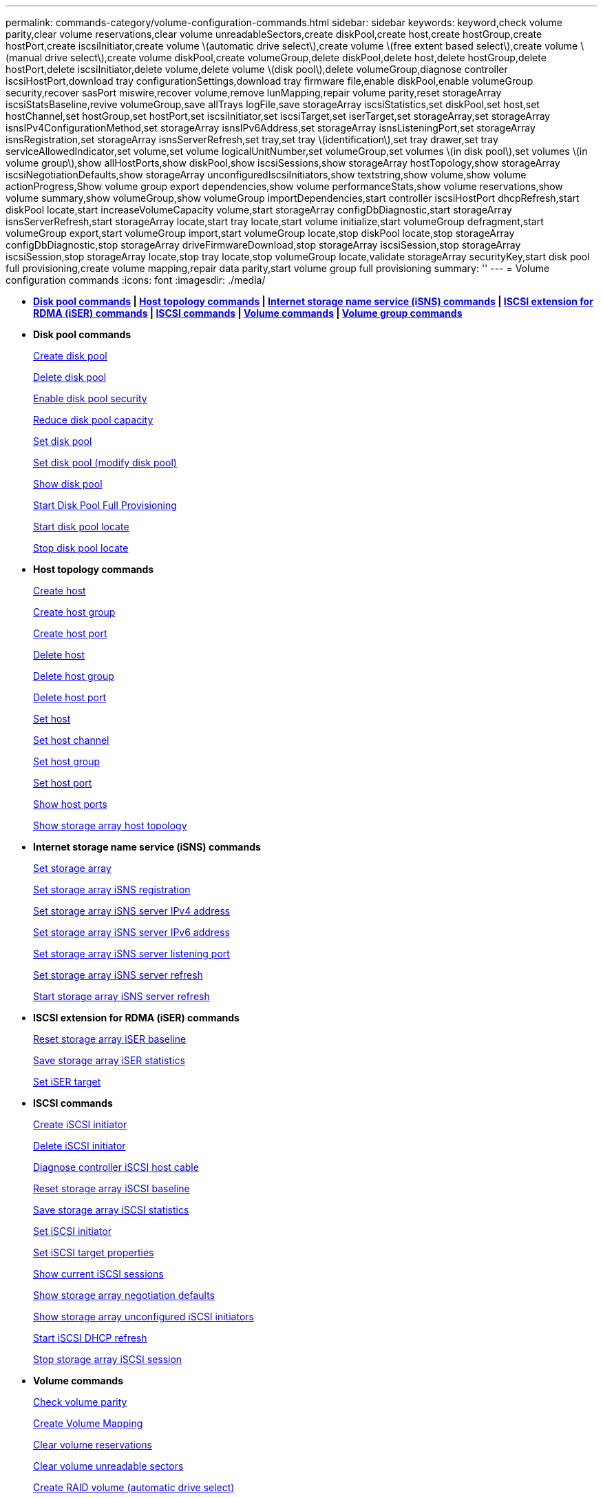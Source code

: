 ---
permalink: commands-category/volume-configuration-commands.html
sidebar: sidebar
keywords: keyword,check volume parity,clear volume reservations,clear volume unreadableSectors,create diskPool,create host,create hostGroup,create hostPort,create iscsiInitiator,create volume \(automatic drive select\),create volume \(free extent based select\),create volume \(manual drive select\),create volume diskPool,create volumeGroup,delete diskPool,delete host,delete hostGroup,delete hostPort,delete iscsiInitiator,delete volume,delete volume \(disk pool\),delete volumeGroup,diagnose controller iscsiHostPort,download tray configurationSettings,download tray firmware file,enable diskPool,enable volumeGroup security,recover sasPort miswire,recover volume,remove lunMapping,repair volume parity,reset storageArray iscsiStatsBaseline,revive volumeGroup,save allTrays logFile,save storageArray iscsiStatistics,set diskPool,set host,set hostChannel,set hostGroup,set hostPort,set iscsiInitiator,set iscsiTarget,set iserTarget,set storageArray,set storageArray isnsIPv4ConfigurationMethod,set storageArray isnsIPv6Address,set storageArray isnsListeningPort,set storageArray isnsRegistration,set storageArray isnsServerRefresh,set tray,set tray \(identification\),set tray drawer,set tray serviceAllowedIndicator,set volume,set volume logicalUnitNumber,set volumeGroup,set volumes \(in disk pool\),set volumes \(in volume group\),show allHostPorts,show diskPool,show iscsiSessions,show storageArray hostTopology,show storageArray iscsiNegotiationDefaults,show storageArray unconfiguredIscsiInitiators,show textstring,show volume,show volume actionProgress,Show volume group export dependencies,show volume performanceStats,show volume reservations,show volume summary,show volumeGroup,show volumeGroup importDependencies,start controller iscsiHostPort dhcpRefresh,start diskPool locate,start increaseVolumeCapacity volume,start storageArray configDbDiagnostic,start storageArray isnsServerRefresh,start storageArray locate,start tray locate,start volume initialize,start volumeGroup defragment,start volumeGroup export,start volumeGroup import,start volumeGroup locate,stop diskPool locate,stop storageArray configDbDiagnostic,stop storageArray driveFirmwareDownload,stop storageArray iscsiSession,stop storageArray iscsiSession,stop storageArray locate,stop tray locate,stop volumeGroup locate,validate storageArray securityKey,start disk pool full provisioning,create volume mapping,repair data parity,start volume group full provisioning
summary: ''
---
= Volume configuration commands
:icons: font
:imagesdir: ./media/

* *<<GUID-C92ABB33-9BDD-4430-85DE-98C3A0B9F4E6,Disk pool commands>> | <<GUID-05EC4AE5-68A7-41FE-915B-3D8531B6017C,Host topology commands>> | <<GUID-3EB1D90E-8D22-4477-A02A-9D2B13324230,Internet storage name service (iSNS) commands>> | <<GUID-1B7D7168-7D42-441B-BC79-669315F3CF76,ISCSI extension for RDMA (iSER) commands>> | <<GUID-E49300AD-80E8-49E0-8BE9-5DB821DF859F,ISCSI commands>> | <<GUID-290F45A5-58F5-437E-864C-01300EE5BC6B,Volume commands>> | <<GUID-DAE0DE7B-186A-477A-8671-DD165876B2AC,Volume group commands>>*
* *Disk pool commands*
+
xref:../commands-a-z/create-diskpool.adoc[Create disk pool]
+
xref:../commands-a-z/delete-diskpool.adoc[Delete disk pool]
+
xref:../commands-a-z/enable-diskpool-security.adoc[Enable disk pool security]
+
xref:../commands-a-z/reduce-disk-pool-capacity.adoc[Reduce disk pool capacity]
+
xref:../commands-a-z/set-disk-pool.adoc[Set disk pool]
+
xref:../commands-a-z/set-disk-pool-modify-disk-pool.adoc[Set disk pool (modify disk pool)]
+
xref:../commands-a-z/show-diskpool.adoc[Show disk pool]
+
xref:../commands-a-z/start-diskpool-fullprovisioning.adoc[Start Disk Pool Full Provisioning]
+
xref:../commands-a-z/start-diskpool-locate.adoc[Start disk pool locate]
+
xref:../commands-a-z/stop-diskpool-locate.adoc[Stop disk pool locate]

* *Host topology commands*
+
xref:../commands-a-z/create-host.adoc[Create host]
+
xref:../commands-a-z/create-hostgroup.adoc[Create host group]
+
link:../commands-a-z/create-hostport.md#[Create host port]
+
xref:../commands-a-z/delete-host.adoc[Delete host]
+
xref:../commands-a-z/delete-hostgroup.adoc[Delete host group]
+
xref:../commands-a-z/delete-hostport.adoc[Delete host port]
+
xref:../commands-a-z/set-host.adoc[Set host]
+
link:../commands-a-z/set-hostchannel.md#[Set host channel]
+
xref:../commands-a-z/set-hostgroup.adoc[Set host group]
+
xref:../commands-a-z/set-hostport.adoc[Set host port]
+
xref:../commands-a-z/show-allhostports.adoc[Show host ports]
+
link:../commands-a-z/show-storagearray-hosttopology.md#[Show storage array host topology]

* *Internet storage name service (iSNS) commands*
+
link:../commands-a-z/set-storagearray.md#[Set storage array]
+
xref:../commands-a-z/set-storagearray-isnsregistration.adoc[Set storage array iSNS registration]
+
link:../commands-a-z/set-storagearray-isnsipv4configurationmethod.md#[Set storage array iSNS server IPv4 address]
+
link:../commands-a-z/set-storagearray-isnsipv6address.md#[Set storage array iSNS server IPv6 address]
+
link:../commands-a-z/set-storagearray-isnslisteningport.md#[Set storage array iSNS server listening port]
+
link:../commands-a-z/set-storagearray-isnsserverrefresh.md#[Set storage array iSNS server refresh]
+
link:../commands-a-z/start-storagearray-isnsserverrefresh.md#[Start storage array iSNS server refresh]

* *ISCSI extension for RDMA (iSER) commands*
+
xref:../commands-a-z/reset-storagearray-iserstatsbaseline.adoc[Reset storage array iSER baseline]
+
xref:../commands-a-z/save-storagearray-iserstatistics.adoc[Save storage array iSER statistics]
+
xref:../commands-a-z/set-isertarget.adoc[Set iSER target]

* *ISCSI commands*
+
xref:../commands-a-z/create-iscsiinitiator.adoc[Create iSCSI initiator]
+
xref:../commands-a-z/delete-iscsiinitiator.adoc[Delete iSCSI initiator]
+
link:../commands-a-z/diagnose-controller-iscsihostport.md#[Diagnose controller iSCSI host cable]
+
link:../commands-a-z/reset-storagearray-iscsistatsbaseline.md#[Reset storage array iSCSI baseline]
+
link:../commands-a-z/diagnose-controller-iscsihostport.md#[Save storage array iSCSI statistics]
+
link:../commands-a-z/set-iscsiinitiator.md#[Set iSCSI initiator]
+
xref:../commands-a-z/set-iscsitarget.adoc[Set iSCSI target properties]
+
xref:../commands-a-z/show-iscsisessions.adoc[Show current iSCSI sessions]
+
link:../commands-a-z/show-storagearray-iscsinegotiationdefaults.md#[Show storage array negotiation defaults]
+
link:../commands-a-z/show-storagearray-unconfigurediscsiinitiators.md#[Show storage array unconfigured iSCSI initiators]
+
link:../commands-a-z/start-controller-iscsihostport-dhcprefresh.md#[Start iSCSI DHCP refresh]
+
link:../commands-a-z/stop-storagearray-iscsisession.md#[Stop storage array iSCSI session]

* *Volume commands*
+
xref:../commands-a-z/check-volume-parity.adoc[Check volume parity]
+
xref:../commands-a-z/create-mapping-volume.adoc[Create Volume Mapping]
+
xref:../commands-a-z/clear-volume-reservations.adoc[Clear volume reservations]
+
xref:../commands-a-z/clear-volume-unreadablesectors.adoc[Clear volume unreadable sectors]
+
xref:../commands-a-z/create-raid-volume-automatic-drive-select.adoc[Create RAID volume (automatic drive select)]
+
xref:../commands-a-z/create-raid-volume-free-extent-based-select.adoc[Create RAID volume (free extent based select)]
+
xref:../commands-a-z/create-raid-volume-manual-drive-select.adoc[Create RAID volume (manual drive select)]
+
xref:../commands-a-z/create-volume-diskpool.adoc[Create volume in disk pool]
+
xref:../commands-a-z/delete-volume.adoc[Delete volume]
+
xref:../commands-a-z/delete-volume-from-disk-pool.adoc[Delete volume from disk pool]
+
xref:../commands-a-z/start-increasevolumecapacity-volume.adoc[Increase capacity of volume in disk pool or volume group...]
+
xref:../commands-a-z/start-volume-initialize.adoc[Initialize thin volume]
+
xref:../commands-a-z/recover-volume.adoc[Recover RAID volume]
+
xref:../commands-a-z/remove-lunmapping.adoc[Remove volume LUN mapping]
+
xref:../commands-a-z/repair-volume-parity.adoc[Repair volume parity]
+
xref:../commands-a-z/repair-data-parity.adoc[Repair Data Parity]
+
xref:../commands-a-z/set-thin-volume-attributes.adoc[Set thin volume attributes]
+
xref:../commands-a-z/set-volumes.adoc[Set volume attributes for a volume in a disk pool...]
+
xref:../commands-a-z/set-volume-group-attributes-for-volume-in-a-volume-group.adoc[Set volume attributes for a volume in a volume group...]
+
xref:../commands-a-z/set-volume-logicalunitnumber.adoc[Set volume mapping]
+
xref:../commands-a-z/show-volume.adoc[Show thin volume]
+
xref:../commands-a-z/show-volume-summary.adoc[Show volume]
+
xref:../commands-a-z/show-volume-actionprogress.adoc[Show volume action progress]
+
xref:../commands-a-z/show-volume-performancestats.adoc[Show volume performance statistics]
+
xref:../commands-a-z/show-volume-reservations.adoc[Show volume reservations]
+
xref:../commands-a-z/start-volume-initialization.adoc[Start volume initialization]

* *Volume group commands*
+
xref:../commands-a-z/create-volumegroup.adoc[Create volume group]
+
xref:../commands-a-z/delete-volumegroup.adoc[Delete volume group]
+
xref:../commands-a-z/enable-volumegroup-security.adoc[Enable volume group security]
+
xref:../commands-a-z/revive-volumegroup.adoc[Revive volume group]
+
xref:../commands-a-z/set-volumegroup.adoc[Set volume group]
+
xref:../commands-a-z/set-volumegroup-forcedstate.adoc[Set volume group forced state]
+
xref:../commands-a-z/show-volumegroup.adoc[Show volume group]
+
xref:../commands-a-z/show-volumegroup-exportdependencies.adoc[Show volume group export dependencies]
+
xref:../commands-a-z/show-volumegroup-importdependencies.adoc[Show volume group import dependencies]
+
xref:../commands-a-z/start-volumegroup-defragment.adoc[Start volume group defragment]
+
xref:../commands-a-z/start-volumegroup-export.adoc[Start volume group export]
+
xref:../commands-a-z/start-volumegroup-fullprovisioning.adoc[Start Volume Group Full Provisioning]
+
link:mongoose-learn-about-volume-group-migration.md#[Learn about volume group migration (CLI only)]
+
xref:../commands-a-z/start-volumegroup-import.adoc[Start volume group import]
+
xref:../commands-a-z/start-volumegroup-locate.adoc[Start volume group locate]
+
xref:../commands-a-z/stop-volumegroup-locate.adoc[Stop volume group locate]
